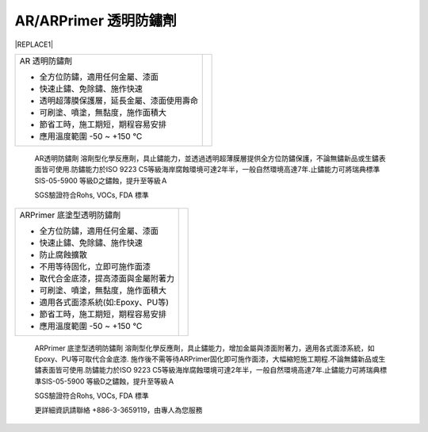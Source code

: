 
.. _h3c3227c6b5e1a45d1860682375c11:

AR/ARPrimer 透明防鏽劑
**********************


|REPLACE1|

.. _h2c1d74277104e41780968148427e:





+------------------------------------------+----------+
|AR 透明防鏽劑                             |\ |IMG1|\ |
|                                          |          |
|* 全方位防鏽，適用任何金屬、漆面          |          |
|                                          |          |
|* 快速止鏽、免除鏽、施作快速              |          |
|                                          |          |
|* 透明超薄膜保護層，延長金屬、漆面使用壽命|          |
|                                          |          |
|* 可刷塗、噴塗，無黏度，施作面積大        |          |
|                                          |          |
|* 節省工時，施工期短，期程容易安排        |          |
|                                          |          |
|* 應用溫度範圍 -50 ~ +150 ℃               |          |
|                                          |          |
+------------------------------------------+----------+

    AR透明防鏽劑 溶劑型化學反應劑，具止鏽能力，並透過透明超薄膜層提供全方位防鏽保護，不論無鏽新品或生鏽表面皆可使用.防鏽能力於ISO 9223 C5等級海岸腐蝕環境可達2年半，一般自然環境高達7年.止鏽能力可將瑞典標準SIS-05-5900 等級D之鏽蝕，提升至等級Ａ

    SGS驗證符合Rohs, VOCs, FDA 標準

.. _h2c1d74277104e41780968148427e:





+------------------------------------+----------+
|ARPrimer 底塗型透明防鏽劑           |\ |IMG2|\ |
|                                    |          |
|* 全方位防鏽，適用任何金屬、漆面    |          |
|                                    |          |
|* 快速止鏽、免除鏽、施作快速        |          |
|                                    |          |
|* 防止腐蝕擴散                      |          |
|                                    |          |
|* 不用等待固化，立即可施作面漆      |          |
|                                    |          |
|* 取代合金底漆，提高漆面與金屬附著力|          |
|                                    |          |
|* 可刷塗、噴塗，無黏度，施作面積大  |          |
|                                    |          |
|* 適用各式面漆系統(如:Epoxy、PU等)  |          |
|                                    |          |
|* 節省工時，施工期短，期程容易安排  |          |
|                                    |          |
|* 應用溫度範圍 -50 ~ +150 ℃         |          |
|                                    |          |
+------------------------------------+----------+

    ARPrimer 底塗型透明防鏽劑 溶劑型化學反應劑，具止鏽能力，增加金屬與漆面附著力，適用各式面漆系統，如Epoxy、PU等可取代合金底漆. 施作後不需等待ARPrimer固化即可施作面漆，大幅縮短施工期程.不論無鏽新品或生鏽表面皆可使用.防鏽能力於ISO 9223 C5等級海岸腐蝕環境可達2年半，一般自然環境高達7年.止鏽能力可將瑞典標準SIS-05-5900 等級D之鏽蝕，提升至等級Ａ

    SGS驗證符合Rohs, VOCs, FDA 標準

    更詳細資訊請聯絡 +886-3-3659119，由專人為您服務

 


.. bottom of content


.. |REPLACE1| raw:: html

    <style>
    td {
       border: solid 1px #ffffff !important;
    }
    </style>
.. |IMG1| image:: static/videos_1.png
   :height: 238 px
   :width: 193 px

.. |IMG2| image:: static/videos_2.png
   :height: 220 px
   :width: 188 px
